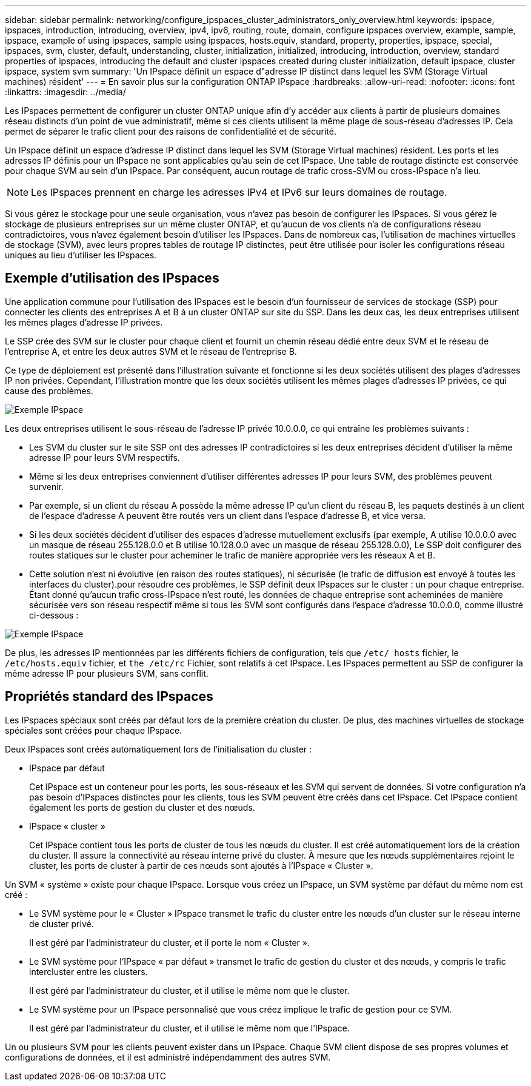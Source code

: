 ---
sidebar: sidebar 
permalink: networking/configure_ipspaces_cluster_administrators_only_overview.html 
keywords: ipspace, ipspaces, introduction, introducing, overview, ipv4, ipv6, routing, route, domain, configure ipspaces overview, example, sample, ipspace, example of using ipspaces, sample using ipspaces, hosts.equiv, standard, property, properties, ipspace, special, ipspaces, svm, cluster, default, understanding, cluster, initialization, initialized, introducing, introduction, overview, standard properties of ipspaces, introducing the default and cluster ipspaces created during cluster initialization, default ipspace, cluster ipspace, system svm 
summary: 'Un IPspace définit un espace d"adresse IP distinct dans lequel les SVM (Storage Virtual machines) résident' 
---
= En savoir plus sur la configuration ONTAP IPspace
:hardbreaks:
:allow-uri-read: 
:nofooter: 
:icons: font
:linkattrs: 
:imagesdir: ../media/


[role="lead"]
Les IPspaces permettent de configurer un cluster ONTAP unique afin d'y accéder aux clients à partir de plusieurs domaines réseau distincts d'un point de vue administratif, même si ces clients utilisent la même plage de sous-réseau d'adresses IP. Cela permet de séparer le trafic client pour des raisons de confidentialité et de sécurité.

Un IPspace définit un espace d'adresse IP distinct dans lequel les SVM (Storage Virtual machines) résident. Les ports et les adresses IP définis pour un IPspace ne sont applicables qu'au sein de cet IPspace. Une table de routage distincte est conservée pour chaque SVM au sein d'un IPspace. Par conséquent, aucun routage de trafic cross-SVM ou cross-IPspace n'a lieu.


NOTE: Les IPspaces prennent en charge les adresses IPv4 et IPv6 sur leurs domaines de routage.

Si vous gérez le stockage pour une seule organisation, vous n'avez pas besoin de configurer les IPspaces. Si vous gérez le stockage de plusieurs entreprises sur un même cluster ONTAP, et qu'aucun de vos clients n'a de configurations réseau contradictoires, vous n'avez également besoin d'utiliser les IPspaces. Dans de nombreux cas, l'utilisation de machines virtuelles de stockage (SVM), avec leurs propres tables de routage IP distinctes, peut être utilisée pour isoler les configurations réseau uniques au lieu d'utiliser les IPspaces.



== Exemple d'utilisation des IPspaces

Une application commune pour l'utilisation des IPspaces est le besoin d'un fournisseur de services de stockage (SSP) pour connecter les clients des entreprises A et B à un cluster ONTAP sur site du SSP. Dans les deux cas, les deux entreprises utilisent les mêmes plages d'adresse IP privées.

Le SSP crée des SVM sur le cluster pour chaque client et fournit un chemin réseau dédié entre deux SVM et le réseau de l'entreprise A, et entre les deux autres SVM et le réseau de l'entreprise B.

Ce type de déploiement est présenté dans l'illustration suivante et fonctionne si les deux sociétés utilisent des plages d'adresses IP non privées. Cependant, l'illustration montre que les deux sociétés utilisent les mêmes plages d'adresses IP privées, ce qui cause des problèmes.

image:ontap_nm_image9.jpeg["Exemple IPspace"]

Les deux entreprises utilisent le sous-réseau de l'adresse IP privée 10.0.0.0, ce qui entraîne les problèmes suivants :

* Les SVM du cluster sur le site SSP ont des adresses IP contradictoires si les deux entreprises décident d'utiliser la même adresse IP pour leurs SVM respectifs.
* Même si les deux entreprises conviennent d'utiliser différentes adresses IP pour leurs SVM, des problèmes peuvent survenir.
* Par exemple, si un client du réseau A possède la même adresse IP qu’un client du réseau B, les paquets destinés à un client de l’espace d’adresse A peuvent être routés vers un client dans l’espace d’adresse B, et vice versa.
* Si les deux sociétés décident d'utiliser des espaces d'adresse mutuellement exclusifs (par exemple, A utilise 10.0.0.0 avec un masque de réseau 255.128.0.0 et B utilise 10.128.0.0 avec un masque de réseau 255.128.0.0), Le SSP doit configurer des routes statiques sur le cluster pour acheminer le trafic de manière appropriée vers les réseaux A et B.
* Cette solution n'est ni évolutive (en raison des routes statiques), ni sécurisée (le trafic de diffusion est envoyé à toutes les interfaces du cluster).pour résoudre ces problèmes, le SSP définit deux IPspaces sur le cluster : un pour chaque entreprise. Étant donné qu'aucun trafic cross-IPspace n'est routé, les données de chaque entreprise sont acheminées de manière sécurisée vers son réseau respectif même si tous les SVM sont configurés dans l'espace d'adresse 10.0.0.0, comme illustré ci-dessous :


image:ontap_nm_image10.jpeg["Exemple IPspace"]

De plus, les adresses IP mentionnées par les différents fichiers de configuration, tels que `/etc/ hosts` fichier, le `/etc/hosts.equiv` fichier, et `the /etc/rc` Fichier, sont relatifs à cet IPspace. Les IPspaces permettent au SSP de configurer la même adresse IP pour plusieurs SVM, sans conflit.



== Propriétés standard des IPspaces

Les IPspaces spéciaux sont créés par défaut lors de la première création du cluster. De plus, des machines virtuelles de stockage spéciales sont créées pour chaque IPspace.

Deux IPspaces sont créés automatiquement lors de l'initialisation du cluster :

* IPspace par défaut
+
Cet IPspace est un conteneur pour les ports, les sous-réseaux et les SVM qui servent de données. Si votre configuration n'a pas besoin d'IPspaces distinctes pour les clients, tous les SVM peuvent être créés dans cet IPspace. Cet IPspace contient également les ports de gestion du cluster et des nœuds.

* IPspace « cluster »
+
Cet IPspace contient tous les ports de cluster de tous les nœuds du cluster. Il est créé automatiquement lors de la création du cluster. Il assure la connectivité au réseau interne privé du cluster. À mesure que les nœuds supplémentaires rejoint le cluster, les ports de cluster à partir de ces nœuds sont ajoutés à l'IPspace « Cluster ».



Un SVM « système » existe pour chaque IPspace. Lorsque vous créez un IPspace, un SVM système par défaut du même nom est créé :

* Le SVM système pour le « Cluster » IPspace transmet le trafic du cluster entre les nœuds d'un cluster sur le réseau interne de cluster privé.
+
Il est géré par l'administrateur du cluster, et il porte le nom « Cluster ».

* Le SVM système pour l'IPspace « par défaut » transmet le trafic de gestion du cluster et des nœuds, y compris le trafic intercluster entre les clusters.
+
Il est géré par l'administrateur du cluster, et il utilise le même nom que le cluster.

* Le SVM système pour un IPspace personnalisé que vous créez implique le trafic de gestion pour ce SVM.
+
Il est géré par l'administrateur du cluster, et il utilise le même nom que l'IPspace.



Un ou plusieurs SVM pour les clients peuvent exister dans un IPspace. Chaque SVM client dispose de ses propres volumes et configurations de données, et il est administré indépendamment des autres SVM.
